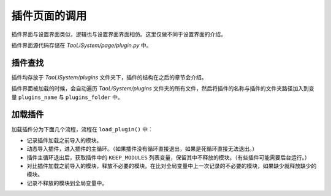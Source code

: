 插件页面的调用
==============

插件界面与设置界面类似，逻辑也与设置界面界面相仿。这里仅做不同于设置界面的介绍。

插件界面源代码存储在 `TaoLiSystem/page/plugin.py` 中。

插件查找
--------

插件均存放于 `TaoLiSystem/plugins` 文件夹下，插件的结构在之后的章节会介绍。

插件界面被加载的时候，会自动遍历 `TaoLiSystem/plugins` 文件夹的所有文件，然后将插件的名称与插件的文件夹路径加入到变量 ``plugins_name`` 与 ``plugins_folder`` 中。

加载插件
--------

加载插件分为下面几个流程，流程在 ``load_plugin()`` 中：

* 记录插件加载之前导入的模块。
* 动态导入插件，进入插件的主循环。（如果插件没有循环直接退出，如果是死循环直接无法退出。）
* 插件主循环退出后，获取插件中的 ``KEEP_MODULES`` 列表变量，保留其中不释放的模块。（有些插件可能需要后台运行。）
* 对比插件加载之前导入的模块，释放不必要的模块。在比对全局变量中上一次记录的不必要的模块，如果缺少就释放缺少的模块。
* 记录不释放的模块到全局变量中。
